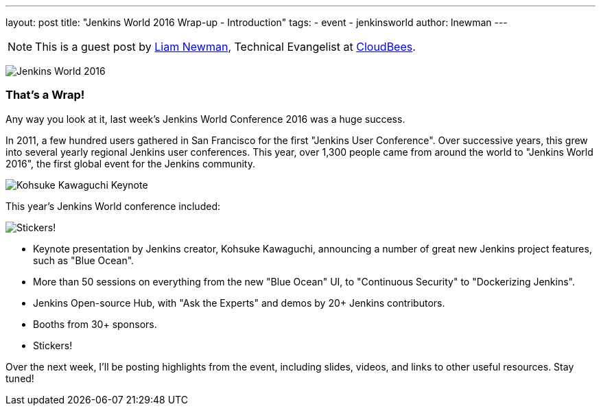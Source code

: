 ---
layout: post
title: "Jenkins World 2016 Wrap-up - Introduction"
tags:
- event
- jenkinsworld
author: lnewman
---

NOTE: This is a guest post by link:https://github.com/bitwiseman[Liam Newman],
Technical Evangelist at link:http://cloudbees.com[CloudBees].

image:/images/conferences/Jenkins-World_125x125.png[Jenkins World 2016, role=right]

=== That's a Wrap!
Any way you look at it, last week's Jenkins World Conference 2016 was a huge success.

In 2011, a few hundred users gathered in San Francisco for the first "Jenkins User Conference".
Over successive years, this grew into several yearly regional Jenkins user conferences.
This year, over 1,300 people came from around the world to "Jenkins World 2016",
the first global event for the Jenkins community.

image:/images/post-images/2016-jenkins-world-wrap/kohsuke-keynote.jpg[Kohsuke Kawaguchi Keynote, role=center]

This year's Jenkins World conference included:

image:/images/post-images/2016-jenkins-world-wrap/blue-ocean-sticker.jpg[Stickers!, role=right]

* Keynote presentation by Jenkins creator, Kohsuke Kawaguchi, announcing a number of great new Jenkins project features, such as "Blue Ocean".
* More than 50 sessions on everything from the new "Blue Ocean" UI, to "Continuous Security" to "Dockerizing Jenkins".
* Jenkins Open-source Hub, with "Ask the Experts" and demos by 20+ Jenkins contributors.
* Booths from 30+ sponsors.
* Stickers!

Over the next week, I'll be posting highlights from the event,
including slides, videos, and links to other useful resources.  Stay tuned!
